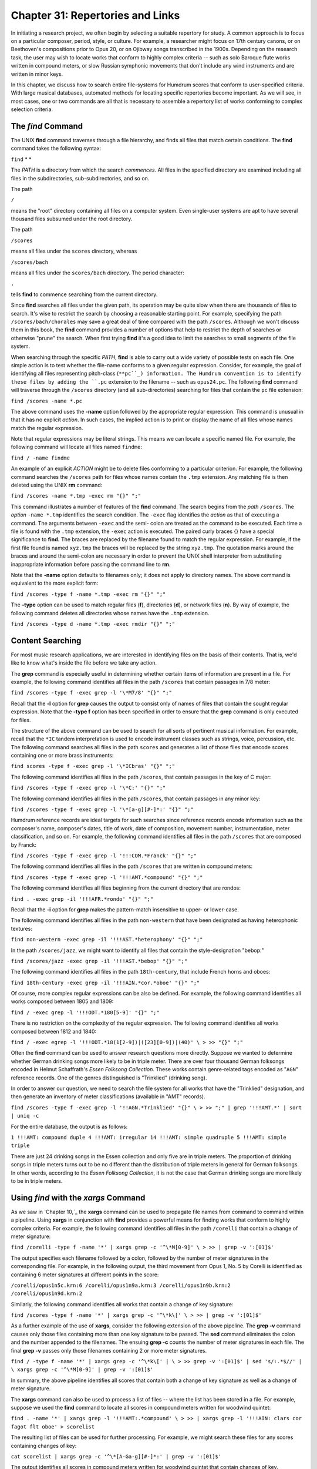 =======================================
Chapter 31: Repertories and Links
=======================================

In initiating a research project, we often begin by selecting a suitable
repertory for study. A common approach is to focus on a particular composer,
period, style, or culture. For example, a researcher might focus on 17th
century canons, or on Beethoven's compositions prior to Opus 20, or on
Ojibway songs transcribed in the 1900s. Depending on the research task, the
user may wish to locate works that conform to highly complex criteria -- such
as solo Baroque flute works written in compound meters, or slow Russian
symphonic movements that don't include any wind instruments and are written
in minor keys.

In this chapter, we discuss how to search entire file-systems for Humdrum
scores that conform to user-specified criteria. With large musical databases,
automated methods for locating specific repertories become important. As we
will see, in most cases, one or two commands are all that is necessary to
assemble a repertory list of works conforming to complex selection criteria.


The *find* Command
--------

The UNIX **find** command traverses through a file hierarchy, and finds all
files that match certain conditions. The **find** command takes the following
syntax:

``find`` * *

The *PATH* is a directory from which the search *commences.* All files in the
specified directory are examined including all files in the subdirectories,
sub-subdirectories, and so on.

The path

``/``

means the "root" directory containing all files on a computer system. Even
single-user systems are apt to have several thousand files subsumed under the
root directory.

The path

``/scores``

means all files under the ``scores`` directory, whereas

``/scores/bach``

means all files under the ``scores/bach`` directory. The period character:

``.``

tells **find** to commence searching from the current directory.

Since **find** searches all files under the given path, its operation may be
quite slow when there are thousands of files to search. It's wise to restrict
the search by choosing a reasonable starting point. For example, specifying
the path ``/scores/bach/chorales`` may save a great deal of time compared
with the path ``/scores``. Although we won't discuss them in this book, the
**find** command provides a number of options that help to restrict the depth
of searches or otherwise "prune" the search. When first trying **find** it's
a good idea to limit the searches to small segments of the file system.

When searching through the specific *PATH*, **find** is able to carry out a
wide variety of possible tests on each file. One simple action is to test
whether the file-name conforms to a given regular expression. Consider, for
example, the goal of identifying all files representing pitch-class
(``**pc``_) information. The Humdrum convention is to identify these files
by adding the ``.pc`` extension to the filename -- such as ``opus24.pc``. The
following **find** command will traverse through the ``/scores`` directory
(and all sub-directories) searching for files that contain the ``pc`` file
extension:

``find /scores -name *.pc``

The above command uses the **-name** option followed by the appropriate
regular expression. This command is unusual in that it has no explicit
*action*. In such cases, the implied action is to print or display the name
of all files whose names match the regular expression.

Note that regular expressions may be literal strings. This means we can
locate a specific named file. For example, the following command will locate
all files named ``findme``:

``find / -name findme``

An example of an explicit *ACTION* might be to delete files conforming to a
particular criterion. For example, the following command searches the
``/scores`` path for files whose names contain the ``.tmp`` extension. Any
matching file is then deleted using the UNIX **rm** command:

``find /scores -name *.tmp -exec rm "{}" ";"``

This command illustrates a number of features of the **find** command. The
search begins from the *path* ``/scores``. The *option* ``-name *.tmp``
identifies the search condition. The ``-exec`` flag identifies the *action*
as that of executing a command. The arguments between ``-exec`` and the semi-
colon are treated as the command to be executed. Each time a file is found
with the ``.tmp`` extension, the ``-exec`` action is executed. The paired
curly braces {} have a special significance to **find.** The braces are
replaced by the filename found to match the regular expression. For example,
if the first file found is named ``xyz.tmp`` the braces will be replaced by
the string ``xyz.tmp``. The quotation marks around the braces and around the
semi-colon are necessary in order to prevent the UNIX shell interpreter from
substituting inappropriate information before passing the command line to
**rm**.

Note that the **-name** option defaults to filenames only; it does not apply
to directory names. The above command is equivalent to the more explicit
form:

``find /scores -type f -name *.tmp -exec rm "{}" ";"``

The **-type** option can be used to match regular files (**f**), directories
(**d**), or network files (**n**). By way of example, the following command
deletes all directories whose names have the ``.tmp`` extension.

``find /scores -type d -name *.tmp -exec rmdir "{}" ";"``


Content Searching
-----------------

For most music research applications, we are interested in identifying files
on the basis of their contents. That is, we'd like to know what's inside the
file before we take any action.

The **grep** command is especially useful in determining whether certain
items of information are present in a file. For example, the following
command identifies all files in the path ``/scores`` that contain passages in
7/8 meter:

``find /scores -type f -exec grep -l '\*M7/8' "{}" ";"``

Recall that the **-l** option for **grep** causes the output to consist only
of names of files that contain the sought regular expression. Note that the
**-type f** option has been specified in order to ensure that the **grep**
command is only executed for files.

The structure of the above command can be used to search for all sorts of
pertinent musical information. For example, recall that the ``*IC`` tandem
interpretation is used to encode instrument classes such as strings, voice,
percussion, etc. The following command searches all files in the path
``scores`` and generates a list of those files that encode scores containing
one or more brass instruments:

``find scores -type f -exec grep -l '\*ICbras' "{}" ";"``

The following command identifies all files in the path ``/scores``, that
contain passages in the key of C major:

``find /scores -type f -exec grep -l '\*C:' "{}" ";"``

The following command identifies all files in the path ``/scores``, that
contain passages in any minor key:

``find /scores -type f -exec grep -l '\*[a-g][#-]*:' "{}" ";"``

Humdrum reference records are ideal targets for such searches since reference
records encode information such as the composer's name, composer's dates,
title of work, date of composition, movement number, instrumentation, meter
classification, and so on. For example, the following command identifies all
files in the path ``/scores`` that are composed by Franck:

``find /scores -type f -exec grep -l '!!!COM.*Franck' "{}" ";"``

The following command identifies all files in the path ``/scores`` that are
written in compound meters:

``find /scores -type f -exec grep -l '!!!AMT.*compound' "{}" ";"``

The following command identifies all files beginning from the current
directory that are rondos:

``find . -exec grep -il '!!!AFR.*rondo' "{}" ";"``

Recall that the **-i** option for **grep** makes the pattern-match
insensitive to upper- or lower-case.

The following command identifies all files in the path ``non-western`` that
have been designated as having heterophonic textures:

``find non-western -exec grep -il '!!!AST.*heterophony' "{}" ";"``

In the path ``/scores/jazz``, we might want to identify all files that
contain the style-designation "bebop:"

``find /scores/jazz -exec grep -il '!!!AST.*bebop' "{}" ";"``

The following command identifies all files in the path ``18th-century``, that
include French horns and oboes:

``find 18th-century -exec grep -il '!!!AIN.*cor.*oboe' "{}" ";"``

Of course, more complex regular expressions can be also be defined. For
example, the following command identifies all works composed between 1805 and
1809:

``find / -exec grep -l '!!!ODT.*180[5-9]' "{}" ";"``

There is no restriction on the complexity of the regular expression. The
following command identifies all works composed between 1812 and 1840:

``find / -exec egrep -l '!!!ODT.*18(1[2-9])|([23][0-9])|(40)' \
>
>> "{}" ";"``

Often the **find** command can be used to answer research questions more
directly. Suppose we wanted to determine whether German drinking songs more
likely to be in triple meter. There are over four thousand German folksongs
encoded in Helmut Schaffrath's *Essen Folksong Collection*. These works
contain genre-related tags encoded as "``AGN``" reference records. One of the
genres distinguished is "Trinklied" (drinking song).

In order to answer our question, we need to search the file system for all
works that have the "Trinklied" designation, and then generate an inventory
of meter classifications (available in "AMT" records).

``find /scores -type f -exec grep -l '!!AGN.*Trinklied' "{}" \
>
>> ";" | grep '!!!AMT.*' | sort | uniq -c``

For the entire database, the output is as follows:

``1 !!!AMT: compound duple
4 !!!AMT: irregular
14 !!!AMT: simple quadruple
5 !!!AMT: simple triple``

There are just 24 drinking songs in the Essen collection and only five are in
triple meters. The proportion of drinking songs in triple meters turns out to
be no different than the distribution of triple meters in general for German
folksongs. In other words, according to the *Essen Folksong Collection*, it
is not the case that German drinking songs are more likely to be in triple
meters.


Using *find* with the *xargs* Command
--------

As we saw in `Chapter 10,`_ the **xargs** command can be used to propagate
file names from command to command within a pipeline. Using **xargs** in
conjunction with **find** provides a powerful means for finding works that
conform to highly complex criteria. For example, the following command
identifies all files in the path ``/corelli`` that contain a change of meter
signature:

``find /corelli -type f -name '*' | xargs grep -c '^\*M[0-9]' \
>
>> | grep -v ':[01]$'``

The output specifies each filename followed by a colon, followed by the
number of meter signatures in the corresponding file. For example, in the
following output, the third movement from Opus 1, No. 5 by Corelli is
identified as containing 6 meter signatures at different points in the score:

``/corelli/opus1n5c.krn:6
/corelli/opus1n9a.krn:3
/corelli/opus1n9b.krn:2
/corelli/opus1n9d.krn:2``

Similarly, the following command identifies all works that contain a change
of key signature:

``find /scores -type f -name '*' | xargs grep -c '^\*k\[' \
>
>> | grep -v ':[01]$'``

As a further example of the use of **xargs**, consider the following
extension of the above pipeline. The **grep -v** command causes only those
files containing more than one key signature to be passed. The **sed**
command eliminates the colon and the number appended to the filenames. The
ensuing **grep -c** counts the number of meter signatures in each file. The
final **grep -v** passes only those filenames containing 2 or more meter
signatures.

``find / -type f -name '*' | xargs grep -c '^\*k\[' | \
>
>> grep -v ':[01]$' | sed 's/:.*$//' | \
xargs grep -c '^\*M[0-9]' | grep -v ':[01]$'``

In summary, the above pipeline identifies all scores that contain both a
change of key signature as well as a change of meter signature.

The **xargs** command can also be used to process a list of files -- where
the list has been stored in a file. For example, suppose we used the **find**
command to locate all scores in compound meters written for woodwind quintet:

``find . -name '*' | xargs grep -l '!!!AMT:.*compound' \
>
>> | xargs grep -l '!!!AIN: clars cor fagot flt oboe' > scorelist``

The resulting list of files can be used for further processing. For example,
we might search these files for any scores containing changes of key:

``cat scorelist | xargs grep -c '^\*[A-Ga-g][#-]*:' | grep -v ':[01]$'``

The output identifies all scores in compound meters written for woodwind
quintet that contain changes of key.


Repertories As File Links
-------------------------

Rather than applying commands to files stored in a list, it is often helpful
to have all of the files accessible in one location. That is, we might create
a directory containing only those score-files that meet our selection
criteria. it is often helpful to have all of the files accessible in one
location. We might simply make copies of the files in a special directory.
However, UNIX systems make it possible to create "links" to files in other
directories without having to make duplicate copies of already existing
files.

Suppose you wanted to make a directory of all scores containing vocal parts.
The following command creates a file (``vocalfiles``) listing all files in
the path ``/scores`` that contain one or more vocal parts:

``find /scores -exec grep -l '!!!AIN.*vox' "{}" ";" > vocalfiles``

The contents of ``vocalfiles`` might look like the following:

``/scores/bach/cantatas/cant140.krn
/scores/bach/chorales/chor217.krn
/scores/bach/chorales/midi/chor368.hmd``
etc.

We can create an appropriate new directory using the **mkdir** command.

``mkdir vocal``

Next, edit the file containing the list of filenames as follows. Insert **ln
-s** prior to each filename, and append the directory name ``vocal`` at the
end of each line.

``ln -s /scores/bach/cantatas/cant140.krn vocal
ln -s /scores/bach/chorales/chor217.krn vocal
ln -s /scores/bach/chorales/midi/chor368.hmd vocal``
etc.

(The **-s** option for **ln** is used to create a so-called "symbolic" link.)

Using the **chmod** command, we can make this file executable, and then we
can execute it:

``chmod +x vocalfiles
./vocalfiles``

We now have a new directory whose files contain scores with vocal parts.

--------


Reprise
-------

The **find** command provides a convenient way to traverse through an entire
file-system looking for files that conform to specific criteria. In
musicological tasks, the **find** command is especially well suited to
assembling a repertory of scores that exhibit some characteristic(s) of
interest. Multiple selection criteria can be accommodated by using one or
more pipes in conjunction with the **grep** command.

For convenience, it is often helpful to create a new directory that holds all
of works selected for a study repertory. On UNIX systems, file "links" can be
created, so that there is no need to make multiple copies of the same score.
This means that several concurrent directory structures can be created
without duplicating files. For example, a given score may be accessed in one
directory structure via *composer*, in another directory via
*instrumentation*, in a third directory via *genre*, and so on.

--------



